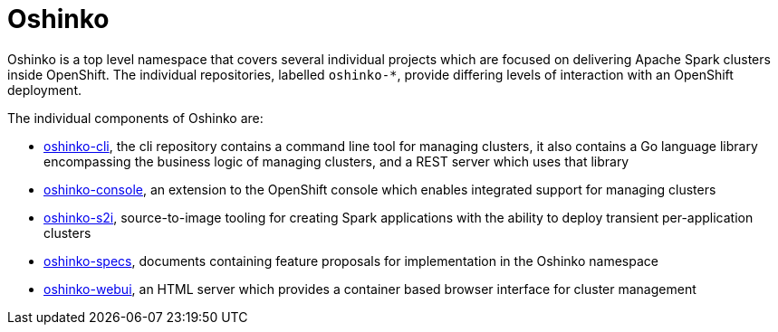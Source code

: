 = Oshinko
:page-labels: Infrastructure
:page-weight: 100

Oshinko is a top level namespace that covers several individual projects
which are focused on delivering Apache Spark clusters inside OpenShift. The
individual repositories, labelled `oshinko-*`, provide differing levels of
interaction with an OpenShift deployment.

The individual components of Oshinko are:

* https://github.com/radanalyticsio/oshinko-cli[oshinko-cli],
  the cli repository contains a command line tool for managing clusters, it
  also contains a Go language library encompassing the business logic of
  managing clusters, and a REST server which uses that library

* https://github.com/radanalyticsio/oshinko-console[oshinko-console],
  an extension to the OpenShift console which enables integrated support for
  managing clusters

* https://github.com/radanalyticsio/oshinko-s2i[oshinko-s2i],
  source-to-image tooling for creating Spark applications with the ability to
  deploy transient per-application clusters

* https://github.com/radanalyticsio/oshinko-specs[oshinko-specs],
  documents containing feature proposals for implementation in the Oshinko
  namespace

* https://github.com/radanalyticsio/oshinko-webui[oshinko-webui],
  an HTML server which provides a container based browser interface for cluster
  management
